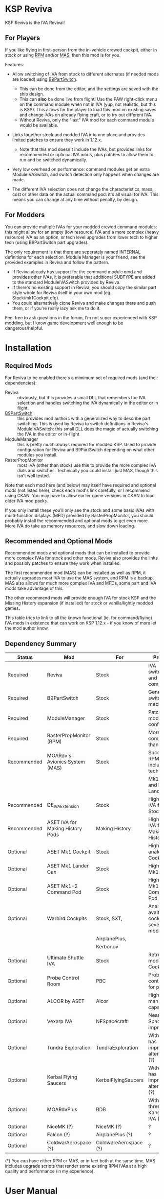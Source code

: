 * KSP Reviva

KSP Reviva is the IVA Revival!

** For Players

If you like flying in first-person from the in-vehicle crewed cockpit, either in stock or
using [[https://forum.kerbalspaceprogram.com/index.php?/topic/190737-18x-112x-rasterpropmonitor-adopted/][RPM]] and/or [[https://forum.kerbalspaceprogram.com/index.php?/topic/160856-wip-111x-moardvs-avionics-systems-mas-interactive-iva-v123-21-may-2021/][MAS,]] then this mod is for you.

Features:

- Allow switching of IVA from stock to different alternates (if needed mods are loaded) using
  [[https://forum.kerbalspaceprogram.com/index.php?/topic/140541-1112-b9partswitch-v2180-march-17/][B9PartSwitch]].
  
  - This can be done from the editor, and the settings are saved with the ship design.
  - This can *also* be done live from flight! Use the PAW right-click menu on the
    command module when not in IVA (yup, not realistic, but this is KSP). This allows for the
    player to load this mod on existing saves and change IVAs on already flying craft, or
    to try out different IVA.
  - Without Reviva, only the "last" IVA mod for each command module would be available.

- Links together stock and modded IVA into one place and provides limited patches to
  ensure they work in 1.12.x.
  
  - Note that this mod doesn't include the IVAs, but provides links for recommended or
    optional IVA mods, plus patches to allow them to run and be switched dynamically.

- Very low overhead on performance: command modules get an extra ModuleIVASwitch, and switch
  detection only happens when changes are made.

- The different IVA selection does not change the characteristics, mass, cost or other
  data on the actual command pod: it's all visual for IVA. This means you can change at
  any time without penalty, by design.
  
** For Modders

You can provide multiple IVAs for your modded crewed command modules: this might allow for
an empty (low resource) IVA and a more complex (heavy resource) IVA as an option, or tech
level upgrades from lower tech to higher tech (using B9PartSwitch part upgrades).

The only requirement is that there are seperately named INTERNAL definitions for each
selection. Module Manager is your friend, see the provided examples in Reviva and follow
the pattern.

- If Reviva already has support for the command module mod and provides other IVAs, it is
  preferable that additional SUBTYPE are added to the standard ModuleIVASwitch provided
  by Reviva.
- If there's no existing support in Reviva, you should copy the similar part style whole for
  Reviva itself in your own mod (eg. Stock/mk1Cockpit.cfg).
- You could alternatively clone Reviva and make changes there and push them, or if you're
  really lazy ask me to do it.

Feel free to ask questions in the forum, I'm not super experienced with KSP modding, but I
know game development well enough to be dangerous/helpful.

* Installation

** Required Mods

For Reviva to be enabled there's a mimimum set of required mods (and their dependencies):

- Reviva :: obviously, but this provides a small DLL that remembers the IVA selection and
  handles switching the IVA dynamically in the editor or in flight.
- [[https://forum.kerbalspaceprogram.com/index.php?/topic/140541-1112-b9partswitch-v2180-march-17/][B9PartSwitch]] :: this provides mod authors with a generalized way to describe part switching.
  This is used by Reviva to switch definitions in Reviva's ModuleIVASwitch: this small DLL
  does the magic of actually switching the IVA in the editor or in-flight.
- ModuleManager :: this is pretty much always required for modded KSP. Used to provide
  configuration for Reviva and B9PartSwitch depending on what other modules you
  install.
- RasterPropMonitor :: most IVA (other than stock) use this to provide the more complex
  IVA dials and switches. Technically you could install just MAS, though this isn't well
  tested.

Note that each mod here (and below) may itself have required and optional mods (not listed
here), check each mod's link carefully, or I recommend using CKAN. You may have to allow
earlier game versions in CKAN to load older IVA mod packs.

If you only install these you'll only see the stock and some basic IVAs with
multi-function displays (MFD) provided by RasterPropMonitor, you should probably install
the recommended and optional mods to get even more. More IVA do take up memory resources,
and slow down loading.

** Recommended and Optional Mods

Recommended mods and optional mods that can be installed to provide more complex IVAs for
stock and other mods. Reviva also provides the links and possibly patches to ensure they
work when installed.

The first recommended mod (MAS) can be installed as well as RPM, it actually upgrades
most IVA to use the MAS system, and RPM is a backup. MAS also allows for much more complex
IVA and MFDs, some part and IVA mods take advantage of this.

The other recommend mods will provide enough IVA for stock KSP and the Missing History
expansion (if installed) for stock or vanilla/lightly modded games.

This table tries to link to all the known functional (ie. for command/flying) IVA mods in
existence that can work on KSP 1.12.x - if you know of more let the mod author know.

** Dependency Summary

| Status      | Mod                              | For                   | Provides                                     | Link |
|-------------+----------------------------------+-----------------------+----------------------------------------------+------|
| Required    | Reviva                           | Stock                 | IVA switching and 1.12.x compatibility       |      |
| Required    | B9PartSwitch                     | Stock                 | General part switching mechanics             |      |
| Required    | ModuleManager                    | Stock                 | Patching mod configuration                   |      |
| Required    | RasterPropMonitor (RPM)          | Stock                 | More complex IVA than stock                  |      |
| Recommended | MOARdv's Avionics System (MAS)   | Stock                 | Successor to RPM (*), includes low tech      |      |
|             |                                  |                       | Mk1, Mk1-3 and Mk1 Lander.                   |      |
| Recommended | DE_IVAExtension                  | Stock                 | High tech IVA for all of Stock               |      |
| Recommended | ASET IVA for Making History Pods | Making History        | High tech IVA for all of Making History      |      |
| Optional    | ASET Mk1 Cockpit                 | Stock                 | High tech analog Mk1 Cockpit                 |      |
| Optional    | ASET Mk1 Lander Can              | Stock                 | High tech Mk1 Lander                         |      |
| Optional    | ASET Mk1-2 Command Pod           | Stock                 | High tech Mk1-3 Command Pod                  |      |
| Optional    | Warbird Cockpits                 | Stock, SXT,           | Analog avaition cockpits for several mods    |      |
|             |                                  | AirplanePlus,         |                                              |      |
|             |                                  | Kerbonov              |                                              |      |
| Optional    | Ultimate Shuttle IVA             | Stock                 | Retro and modern MK3 Cockpit IVA             |      |
| Optional    | Probe Control Room               | PBC                   | Probe control room for probes                |      |
| Optional    | ALCOR by ASET                    | Alcor                 | High tech 3-man lander capsule               |      |
| Optional    | Vexarp IVA                       | NFSpacecraft          | Near Future Spacecraft improved IVA          |      |
| Optional    | Tundra Exploration               | TundraExploration     | With MAS has improved alternatives (?)       |      |
| Optional    | Kerbal Flying Saucers            | KerbalFlyingSaucers   | With MAS has improved alternatives (?)       |      |
| Optional    | MOARdvPlus                       | BDB                   | With MAS, three BDB Kane/Sarnus IVA (Apollo) |      |
| Optional    | NiceMK (?)                       | NiceMK (?)            | ?                                            |      |
| Optional    | Falcon (?)                       | AirplanePlus (?)      | ?                                            |      |
| Optional    | ColdwarAerospace (?)             | ColdwareAerospace (?) | ?                                            |      |

(*) You can have either RPM or MAS, or in fact both at the same time. MAS includes upgrade
scripts that render some existing RPM IVAs at a high quality and performance (in my experience).


* User Manual

Once you have installed all the mods needed, once you've restarted the game, right
clicking on supported command modules will show the PAW UI with a group called "IVA
Switch".

When in the SPH or VAB editor this will show one or more coloured box images representing
each available IVA, plus a "Select IVA" button below that if clicked displays a drop down
menu with all the possible IVA options.

When in-flight, only the "Select IVA" menu button is available: you also need to exit any
in-IVA view (press C). When changing the IVA you should see the Kerbal portraits
temporarily go to noise for a moment. You can then re-enter the IVA view with the same
crew present (hopefully, if one gets lost or changes seats, that's the price you pay for
such fast in-flight reconstruction).

With only the required mods, it's likely you'll only see a "Stock" selection on stock command
modules, which is the vanilla IVA modules. These are always the default when adding a new
stock command module, or loading a vessel for the first time after installing the mod
(yes, it will revert any existing IVA mods to stock or default setting for that mod).

For Stock and Missing History, it's best to install the "Recommended" mods shown in the
above table: these provide three or four different IVA variants (low, medium and high
tech, sometimes with an alternative high tech variant of higher quality).

You can save the selection for the ship design in the SPH/VAB editor, in which case each launch
will use that IVA selection as the new default.

For already in-flight vessels, you can change the selection (while not in the IVA), and it
will be saved along with that ship only, this includes when the ship goes on rails
(switching away to another vessel), and when saving the game.

* Support

Either respond in the forum or on GitHub. If it's a bug, you should always provide logs
with the bug report, otherwise it's even more unlikely that the author will respond or be
able to help.

* Support Progress

The following table lists the current progression on supporting mods and IVA mods.

| Name               | CFG Name            | From  | IVA             | Tech   | Support Status |
|--------------------+---------------------+-------+-----------------+--------+----------------|
| Mk1 Cockpit        | Mark1Cockpit        | Stock | Stock           | Low    | Done           |
|                    |                     |       | RPM             | Med    | Done           |
|                    |                     |       | DE_IVAExtension | High   | Done           |
|                    |                     |       | ASET            | High   | Done           |
|--------------------+---------------------+-------+-----------------+--------+----------------|
| Mk1 Command Pod    | mk1pod_v2           | Stock | Stock           | Low    | Done           |
|                    |                     |       | RPM             | Med    | Done           |
|                    |                     |       | DE_IVAExtension | High   | Done           |
|                    |                     |       | Warbirds        | Med    | Done           |
|                    |                     |       | MAS             | Low    | Done           |
|--------------------+---------------------+-------+-----------------+--------+----------------|
| Mk1 Inline Cockpit | Mark2Cockpit        | Stock | Stock           | Low    | Done           |
|                    |                     |       | DE_IVAExtension | High   | Done           |
|                    |                     |       | Warbirds        | Medium | Done           |
|                    |                     |       | WarbirdsSI      | Medium | Done           |
|                    |                     |       | WarbirdsRetro   | Low    | Done           |
|                    |                     |       | WarbirdsRetroSI | Low    | Done           |
|--------------------+---------------------+-------+-----------------+--------+----------------|
| Mk1 Lander Can     | landerCabinSmall    | Stock | Stock           | Low    | Done           |
|                    |                     |       | RPM             | Med    | Done           |
|                    |                     |       | DE_IVAExtension | High   | Done           |
|                    |                     |       | ASET            | Low    | Done           |
|                    |                     |       | MAS             | Low    | Done           |
|--------------------+---------------------+-------+-----------------+--------+----------------|
| Mk1-3 Command Pod  | mk1-3pod            | Stock | Stock           | Low    | Done           |
|                    |                     |       | RPM             | Med    | Done           |
|                    |                     |       | DE_IVAExtension | High   | Done           |
|                    |                     |       | ASET            | High   | Done           |
|                    |                     |       | MAS             | Low    | Done           |
|--------------------+---------------------+-------+-----------------+--------+----------------|
| Mk2 Cockpit        | mk2Cockpit_Standard | Stock | Stock           | Low    | Done           |
|                    |                     |       | RPM             | Med    | Done           |
|                    |                     |       | DE_IVAExtension | High   | Done           |
|--------------------+---------------------+-------+-----------------+--------+----------------|
| Mk2 Inline Cockpit | mk2Cockpit_Inline   | Stock | Stock           | Low    | Done           |
|                    |                     |       | DE_IVAExtension | High   | Done           |
|                    |                     |       | WarbirdsSI      | High   | Done           |
|--------------------+---------------------+-------+-----------------+--------+----------------|
| Mk2 Lander Can     | mk2LanderCabin_v2   | Stock | Stock           | Low    |                |
|                    |                     |       | RPM             | Med    |                |
|                    |                     |       | DE_IVAExtension | High   |                |
|--------------------+---------------------+-------+-----------------+--------+----------------|
| Mk3 Cockpit        | mk3Cockpit_Shuttle  | Stock | Stock           | Low    |                |
|                    |                     |       | RPM             | Med    |                |
|                    |                     |       | DE_IVAExtension | High   |                |
|                    |                     |       | Ultimate        | High   |                |
|                    |                     |       | UltimateGlass   | Med    |                |
|--------------------+---------------------+-------+-----------------+--------+----------------|
| PPD-12 Cupola      | cupola              | Stock | Stock           | Low    |                |
|                    |                     |       | RPM             | Med    |                |
|                    |                     |       | DE_IVAExtension | High   |                |
|--------------------+---------------------+-------+-----------------+--------+----------------|
| KV-1               | kv1Pod              | MH    | MH              |        |                |
|                    |                     |       | ASET for MH     |        |                |
|--------------------+---------------------+-------+-----------------+--------+----------------|
| KV-2               | kv2Pod              | MH    | MH              |        |                |
|                    |                     |       | ASET for MH     |        |                |
|--------------------+---------------------+-------+-----------------+--------+----------------|
| KV-3               | kv3Pod              | MH    | MH              |        |                |
|                    |                     |       | ASET for MH     |        |                |
|--------------------+---------------------+-------+-----------------+--------+----------------|
| Mk2 Command Pod    | Mk2Pod              | MH    | MH              |        |                |
|                    |                     |       | ASET for MH     |        |                |
|--------------------+---------------------+-------+-----------------+--------+----------------|
| M.E.M.             | MEMLander           | MH    | MH              |        |                |
|                    |                     |       | ASET for MH     |        |                |
|--------------------+---------------------+-------+-----------------+--------+----------------|
| Probe Control Room |                     | PCR   | PCR             |        |                |
|                    |                     |       | DE_IVAExtension |        |                |
|--------------------+---------------------+-------+-----------------+--------+----------------|

* Building

If you want to build the DLL and packages, just be aware that the provided source assume
use of Unix make and mono.

I personally work on Ubuntu 20.04 (running on WSL2 in Windows 10). You will need to
install mono-complete and know how to use make and Unix. If not, it's likely you could
generate a Visual Studio project and fill in some sensible details.

The Makefile "build" target will build the DLL.

The "install" target will copy the DLL and GameData to the KSP directory specified in the
Makefile, you should modify that (the default Steam install on WSL2 on Windows is
commented out).

Happy to recieve pull requests on GitHub for improvements, more IVA support, etc.

